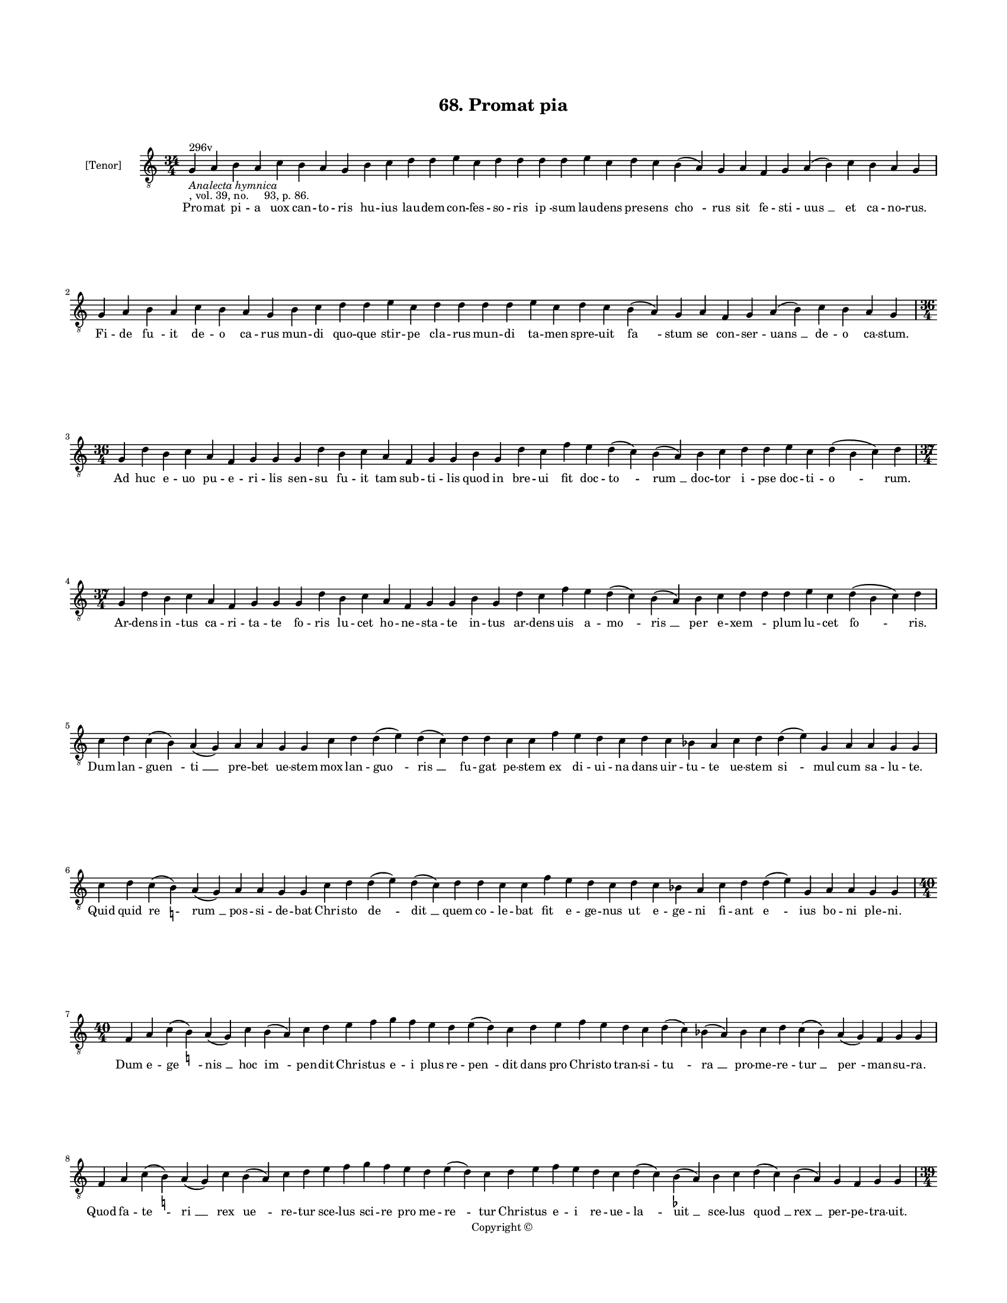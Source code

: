 
\version "2.18.2"
% automatically converted by musicxml2ly from musicxml/BN_lat_1112_Sequence_68_Promat_pia.xml

\header {
    encodingsoftware = "Sibelius 6.2"
    encodingdate = "2019-04-17"
    copyright = "Copyright © "
    title = "68. Promat pia"
    }

#(set-global-staff-size 11.9501574803)
\paper {
    paper-width = 21.59\cm
    paper-height = 27.94\cm
    top-margin = 2.0\cm
    bottom-margin = 1.5\cm
    left-margin = 1.5\cm
    right-margin = 1.5\cm
    between-system-space = 2.1\cm
    page-top-space = 1.28\cm
    }
\layout {
    \context { \Score
        autoBeaming = ##f
        }
    }
PartPOneVoiceOne =  \relative g {
    \clef "treble_8" \key c \major \time 34/4 | % 1
    g4 ^"296v" -\markup{ \italic {Analecta hymnica} } -", vol. 39, no.
    93, p. 86." a4 b4 a4 c4 b4 a4 g4 b4 c4 d4 d4 e4 c4 d4 d4 d4 d4 e4 c4
    d4 c4 b4 ( a4 ) g4 a4 f4 g4 a4 ( b4 ) c4 b4 a4 g4 \break | % 2
    g4 a4 b4 a4 c4 b4 a4 g4 b4 c4 d4 d4 e4 c4 d4 d4 d4 d4 e4 c4 d4 c4 b4
    ( a4 ) g4 a4 f4 g4 a4 ( b4 ) c4 b4 a4 g4 \break | % 3
    \time 36/4  g4 d'4 b4 c4 a4 f4 g4 g4 g4 d'4 b4 c4 a4 f4 g4 g4 b4 g4
    d'4 c4 f4 e4 d4 ( c4 ) b4 ( a4 ) b4 c4 d4 d4 e4 c4 d4 ( b4 c4 ) d4
    \break | % 4
    \time 37/4  g,4 d'4 b4 c4 a4 f4 g4 g4 g4 d'4 b4 c4 a4 f4 g4 g4 b4 g4
    d'4 c4 f4 e4 d4 ( c4 ) b4 ( a4 ) b4 c4 d4 d4 d4 e4 c4 d4 ( b4 c4 ) d4
    \break | % 5
    c4 d4 c4 ( b4 ) a4 ( g4 ) a4 a4 g4 g4 c4 d4 d4 ( e4 ) d4 ( c4 ) d4 d4
    c4 c4 f4 e4 d4 c4 d4 c4 bes4 a4 c4 d4 d4 ( e4 ) g,4 a4 a4 g4 g4
    \break | % 6
    c4 d4 c4 ( b4 ) -\markup { \natural } a4 ( g4 ) a4 a4 g4 g4 c4 d4 d4
    ( e4 ) d4 ( c4 ) d4 d4 c4 c4 f4 e4 d4 c4 d4 c4 bes4 a4 c4 d4 d4 ( e4
    ) g,4 a4 a4 g4 g4 \break | % 7
    \time 40/4  f4 a4 c4 ( b4 ) -\markup { \natural } a4 ( g4 ) c4 b4 (
    a4 ) c4 d4 e4 f4 g4 f4 e4 d4 e4 ( d4 ) c4 d4 e4 f4 e4 d4 c4 d4 ( c4
    ) bes4 ( a4 ) bes4 c4 d4 c4 ( bes4 ) a4 ( g4 ) f4 g4 g4 \break | % 8
    f4 a4 c4 ( b4 ) -\markup { \natural } a4 ( g4 ) c4 b4 ( a4 ) c4 d4 e4
    f4 g4 f4 e4 d4 e4 ( d4 ) c4 d4 e4 f4 e4 d4 c4 d4 ( c4 ) b4 (
    -\markup { \flat } a4 ) b4 c4 d4 ( c4 ) b4 ( a4 ) g4 f4 g4 g4
    \pageBreak | % 9
    \time 39/4  g4 a4 b4 c4 ( b4 ) a4 ( g4 ) a4 b4 b4 b4 c4 d4 e4 ( d4 )
    \slurDotted c4 ( \slurSolid b4 a4 ) c4 d4 d4 e4 f4 e4 ( d4 ) c4 d4 e4
    d4 b4 c4 d4 b4 ( a4 ) g4 a4 f4 g4 g4 \break | \barNumberCheck #10
    \time 33/4  d'4 c4 d4 b4 c4 a4 f4 g4 g4 b4 d4 d4 e4 c4 d4 d4 e4 f4 g4
    f4 e4 d4 d4 b4 c4 d4 b4 ( a4 ) g4 a4 f4 g4 g4 \break | % 11
    d'4 c4 d4 b4 c4 a4 f4 g4 g4 b4 d4 d4 e4 c4 d4 d4 e4 f4 g4 f4 e4 d4 d4
    b4 c4 d4 b4 ( a4 ) g4 a4 f4 g4 g4 \break | % 12
    \time 34/4  g4 g4 a4 g4 b4 c4 d4 ( e4 ) d4 e4 f4 e4 d4 e4 c4 d4 d4 d4
    e4 c4 a4 c4 b4 a4 g4 f4 a4 c4 ( d4 ) g,4 a4 a4 g4 g4 \break | % 13
    g4 g4 a4 g4 b4 c4 d4 ( e4 ) d4 e4 f4 e4 d4 e4 c4 d4 d4 d4 e4 c4 a4 c4
    b4 a4 g4 f4 a4 c4 ( d4 ) g,4 a4 a4 g4 g4 \break | % 14
    \time 5/4  g4 ( a4 g4 ) f4 ( g4 ) \bar "|."
    }

PartPOneVoiceOneLyricsOne =  \lyricmode { Pro -- mat pi -- a uox can --
    to -- ris hu -- ius lau -- dem con -- fes -- so -- ris "ip " -- sum
    lau -- dens pre -- sens "cho " -- rus sit fe -- sti -- "uus " __ et
    ca -- no -- "rus." Fi -- de "fu " -- it de -- o ca -- rus mun -- di
    quo -- que stir -- pe cla -- rus mun -- di ta -- men spre -- uit "fa
    " -- stum se con -- ser -- "uans " __ de -- o ca -- "stum." Ad huc e
    -- uo pu -- e -- ri -- lis sen -- su fu -- it tam sub -- ti -- lis
    quod in bre -- ui fit doc -- "to " -- "rum " __ doc -- tor "i " --
    pse doc -- ti -- "o " -- "rum." Ar -- dens "in " -- tus ca -- ri --
    ta -- te fo -- ris lu -- cet ho -- ne -- sta -- te in -- tus ar --
    dens uis a -- "mo " -- "ris " __ per e -- "xem " -- \skip4 plum lu
    -- cet "fo " -- "ris." Dum lan -- "guen " -- "ti " __ pre -- bet ue
    -- stem mox lan -- "guo " -- "ris " __ fu -- gat pe -- stem ex di --
    ui -- na dans uir -- tu -- te ue -- stem "si " -- mul cum sa -- lu
    -- "te." Quid quid "re " -- "rum " __ pos -- si -- de -- bat Chri --
    sto "de " -- "dit " __ quem co -- le -- bat fit e -- ge -- nus ut e
    -- ge -- ni fi -- ant "e " -- ius bo -- ni ple -- "ni." Dum e -- "ge
    " -- "nis " __ hoc "im " -- pen -- dit Chri -- stus e -- i plus re
    -- "pen " -- dit dans pro Chri -- sto tran -- si -- "tu " -- "ra "
    __ pro -- me -- re -- "tur " __ "per " -- man -- su -- "ra." Quod fa
    -- "te " -- "ri " __ rex "ue " -- re -- tur sce -- lus sci -- re pro
    me -- "re " -- tur Chri -- stus e -- i re -- ue -- "la " -- "uit "
    __ sce -- lus "quod " __ "rex " __ per -- pe -- tra -- "uit." Nam al
    -- ta -- "ri " __ "dum " __ a -- sta -- ret dum -- que mis -- "sam "
    __ "ce " -- le -- bra -- ret de su -- "per " -- nis car -- ta mis --
    sa re -- gis "pan " -- dit hec co -- mis -- "sa." Hic hor -- ren --
    de re -- i re -- um re -- gem ui -- dens a -- pud De -- um iam pro
    re -- ge sup -- plex o -- rat cu -- ius "cul " -- pam non ig -- no
    -- "rat." Ser -- uo de -- i non in -- gra -- tum cer -- ua pre --
    bet fa -- mu -- la -- tum ser -- uit cer -- ua nu -- tu De -- i qua
    -- si "gra " -- tes a -- gens e -- "i." Plu -- ra pos -- sunt re --
    pe -- "ri " -- ri mi -- ra fac -- ta sanc -- ti ui -- ri qui -- bus
    cla -- re de -- mon -- stra -- tur quam pre -- "cla " -- rus ha --
    be -- a -- "tur." Hic pre -- sen -- tem iu -- uet "cho " -- rum ut
    in reg -- no be -- a -- to -- rum re -- gem ui -- dens sem -- "pit "
    -- ter -- num glo -- ri -- "e " -- tur in e -- ter -- "num." "A " --
    "men. " __ }

% The score definition
\score {
    <<
        \new Staff <<
            \set Staff.instrumentName = "[Tenor]"
            \context Staff << 
                \context Voice = "PartPOneVoiceOne" { \PartPOneVoiceOne }
                \new Lyrics \lyricsto "PartPOneVoiceOne" \PartPOneVoiceOneLyricsOne
                >>
            >>
        
        >>
    \layout {}
    % To create MIDI output, uncomment the following line:
    %  \midi {}
    }

